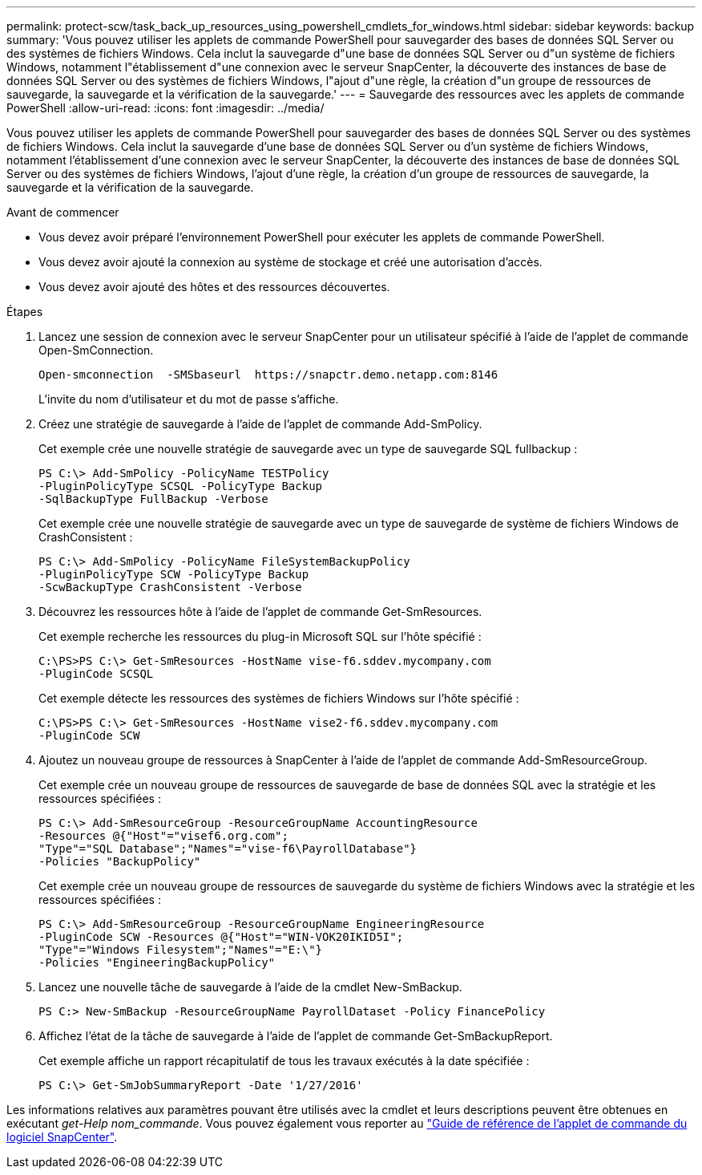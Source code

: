 ---
permalink: protect-scw/task_back_up_resources_using_powershell_cmdlets_for_windows.html 
sidebar: sidebar 
keywords: backup 
summary: 'Vous pouvez utiliser les applets de commande PowerShell pour sauvegarder des bases de données SQL Server ou des systèmes de fichiers Windows. Cela inclut la sauvegarde d"une base de données SQL Server ou d"un système de fichiers Windows, notamment l"établissement d"une connexion avec le serveur SnapCenter, la découverte des instances de base de données SQL Server ou des systèmes de fichiers Windows, l"ajout d"une règle, la création d"un groupe de ressources de sauvegarde, la sauvegarde et la vérification de la sauvegarde.' 
---
= Sauvegarde des ressources avec les applets de commande PowerShell
:allow-uri-read: 
:icons: font
:imagesdir: ../media/


[role="lead"]
Vous pouvez utiliser les applets de commande PowerShell pour sauvegarder des bases de données SQL Server ou des systèmes de fichiers Windows. Cela inclut la sauvegarde d'une base de données SQL Server ou d'un système de fichiers Windows, notamment l'établissement d'une connexion avec le serveur SnapCenter, la découverte des instances de base de données SQL Server ou des systèmes de fichiers Windows, l'ajout d'une règle, la création d'un groupe de ressources de sauvegarde, la sauvegarde et la vérification de la sauvegarde.

.Avant de commencer
* Vous devez avoir préparé l'environnement PowerShell pour exécuter les applets de commande PowerShell.
* Vous devez avoir ajouté la connexion au système de stockage et créé une autorisation d'accès.
* Vous devez avoir ajouté des hôtes et des ressources découvertes.


.Étapes
. Lancez une session de connexion avec le serveur SnapCenter pour un utilisateur spécifié à l'aide de l'applet de commande Open-SmConnection.
+
[listing]
----
Open-smconnection  -SMSbaseurl  https://snapctr.demo.netapp.com:8146
----
+
L'invite du nom d'utilisateur et du mot de passe s'affiche.

. Créez une stratégie de sauvegarde à l'aide de l'applet de commande Add-SmPolicy.
+
Cet exemple crée une nouvelle stratégie de sauvegarde avec un type de sauvegarde SQL fullbackup :

+
[listing]
----
PS C:\> Add-SmPolicy -PolicyName TESTPolicy
-PluginPolicyType SCSQL -PolicyType Backup
-SqlBackupType FullBackup -Verbose
----
+
Cet exemple crée une nouvelle stratégie de sauvegarde avec un type de sauvegarde de système de fichiers Windows de CrashConsistent :

+
[listing]
----
PS C:\> Add-SmPolicy -PolicyName FileSystemBackupPolicy
-PluginPolicyType SCW -PolicyType Backup
-ScwBackupType CrashConsistent -Verbose
----
. Découvrez les ressources hôte à l'aide de l'applet de commande Get-SmResources.
+
Cet exemple recherche les ressources du plug-in Microsoft SQL sur l'hôte spécifié :

+
[listing]
----
C:\PS>PS C:\> Get-SmResources -HostName vise-f6.sddev.mycompany.com
-PluginCode SCSQL
----
+
Cet exemple détecte les ressources des systèmes de fichiers Windows sur l'hôte spécifié :

+
[listing]
----
C:\PS>PS C:\> Get-SmResources -HostName vise2-f6.sddev.mycompany.com
-PluginCode SCW
----
. Ajoutez un nouveau groupe de ressources à SnapCenter à l'aide de l'applet de commande Add-SmResourceGroup.
+
Cet exemple crée un nouveau groupe de ressources de sauvegarde de base de données SQL avec la stratégie et les ressources spécifiées :

+
[listing]
----
PS C:\> Add-SmResourceGroup -ResourceGroupName AccountingResource
-Resources @{"Host"="visef6.org.com";
"Type"="SQL Database";"Names"="vise-f6\PayrollDatabase"}
-Policies "BackupPolicy"
----
+
Cet exemple crée un nouveau groupe de ressources de sauvegarde du système de fichiers Windows avec la stratégie et les ressources spécifiées :

+
[listing]
----
PS C:\> Add-SmResourceGroup -ResourceGroupName EngineeringResource
-PluginCode SCW -Resources @{"Host"="WIN-VOK20IKID5I";
"Type"="Windows Filesystem";"Names"="E:\"}
-Policies "EngineeringBackupPolicy"
----
. Lancez une nouvelle tâche de sauvegarde à l'aide de la cmdlet New-SmBackup.
+
[listing]
----
PS C:> New-SmBackup -ResourceGroupName PayrollDataset -Policy FinancePolicy
----
. Affichez l'état de la tâche de sauvegarde à l'aide de l'applet de commande Get-SmBackupReport.
+
Cet exemple affiche un rapport récapitulatif de tous les travaux exécutés à la date spécifiée :

+
[listing]
----
PS C:\> Get-SmJobSummaryReport -Date '1/27/2016'
----


Les informations relatives aux paramètres pouvant être utilisés avec la cmdlet et leurs descriptions peuvent être obtenues en exécutant _get-Help nom_commande_. Vous pouvez également vous reporter au https://library.netapp.com/ecm/ecm_download_file/ECMLP2886895["Guide de référence de l'applet de commande du logiciel SnapCenter"^].
